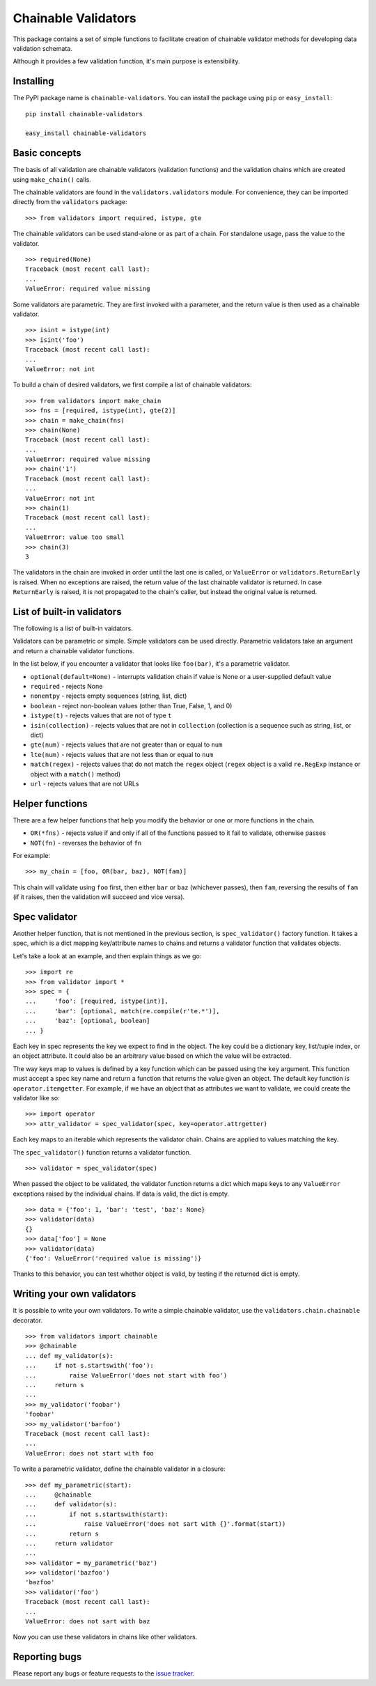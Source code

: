 ====================
Chainable Validators
====================

This package contains a set of simple functions to facilitate creation of
chainable validator methods for developing data validation schemata.

Although it provides a few validation function, it's main purpose is
extensibility.

Installing
==========

The PyPI package name is ``chainable-validators``. You can install the package
using ``pip`` or ``easy_install``::

    pip install chainable-validators

    easy_install chainable-validators

Basic concepts
==============

The basis of all validation are chainable validators (validation functions) and
the validation chains which are created using ``make_chain()`` calls.

The chainable validators are found in the ``validators.validators`` module. For
convenience, they can be imported directly from the ``validators`` package::

    >>> from validators import required, istype, gte

The chainable validators can be used stand-alone or as part of a chain. For
standalone usage, pass the value to the validator. ::

    >>> required(None)
    Traceback (most recent call last):
    ...
    ValueError: required value missing

Some validators are parametric. They are first invoked with a parameter, and
the return value is then used as a chainable validator. ::

    >>> isint = istype(int)
    >>> isint('foo')
    Traceback (most recent call last):
    ...
    ValueError: not int

To build a chain of desired validators, we first compile a list of chainable
validators::

    >>> from validators import make_chain
    >>> fns = [required, istype(int), gte(2)]
    >>> chain = make_chain(fns)
    >>> chain(None)
    Traceback (most recent call last):
    ...
    ValueError: required value missing
    >>> chain('1')
    Traceback (most recent call last):
    ...
    ValueError: not int
    >>> chain(1)
    Traceback (most recent call last):
    ...
    ValueError: value too small
    >>> chain(3)
    3

The validators in the chain are invoked in order until the last one is called,
or ``ValueError`` or ``validators.ReturnEarly`` is raised. When no exceptions
are raised, the return value of the last chainable validator is returned. In
case ``ReturnEarly`` is raised, it is not propagated to the chain's caller, but
instead the original value is returned.

List of built-in validators
===========================

The following is a list of built-in vaidators.

Validators can be parametric or simple. Simple validators can be used directly.
Parametric validators take an argument and return a chainable validator
functions.

In the list below, if you encounter a validator that looks like ``foo(bar)``,
it's a parametric validator.

- ``optional(default=None)`` - interrupts validation chain if value is None or
  a user-supplied default value
- ``required`` - rejects None
- ``nonemtpy`` - rejects empty sequences (string, list, dict)
- ``boolean`` - reject non-boolean values (other than True, False, 1, and 0)
- ``istype(t)`` - rejects values that are not of type ``t``
- ``isin(collection)`` - rejects values that are not in ``collection``
  (collection is a sequence such as string, list, or dict)
- ``gte(num)`` - rejects values that are not greater than or equal to ``num``
- ``lte(num)`` - rejects values that are not less than or equal to ``num``
- ``match(regex)`` - rejects values that do not match the ``regex`` object
  (``regex`` object is a valid ``re.RegExp`` instance or object with a
  ``match()`` method)
- ``url`` - rejects values that are not URLs

Helper functions
================

There are a few helper functions that help you modify the behavior or one or
more functions in the chain.

- ``OR(*fns)`` - rejects value if and only if all of the functions passed to it
  fail to validate, otherwise passes
- ``NOT(fn)`` - reverses the behavior of ``fn``

For example::

    >>> my_chain = [foo, OR(bar, baz), NOT(fam)]

This chain will validate using ``foo`` first, then either ``bar`` or ``baz``
(whichever passes), then ``fam``, reversing the results of ``fam`` (if it
raises, then the validation will succeed and vice versa).

Spec validator
==============

Another helper function, that is not mentioned in the previous section, is
``spec_validator()`` factory function. It takes a spec, which is a dict mapping
key/attribute names to chains and returns a validator function that validates
objects.

Let's take a look at an example, and then explain things as we go::

    >>> import re
    >>> from validator import *
    >>> spec = {
    ...     'foo': [required, istype(int)],
    ...     'bar': [optional, match(re.compile(r'te.*')],
    ...     'baz': [optional, boolean]
    ... }

Each key in spec represents the key we expect to find in the object. The key
could be a dictionary key, list/tuple index, or an object attribute. It could
also be an arbitrary value based on which the value will be extracted.

The way keys map to values is defined by a key function which can be passed
using the ``key`` argument. This function must accept a spec key name and
return a function that returns the value given an object. The default key
function is ``operator.itemgetter``. For example, if we have an object that as
attributes we want to validate, we could create the validator like so::

    >>> import operator
    >>> attr_validator = spec_validator(spec, key=operator.attrgetter)

Each key maps to an iterable which represents the validator chain. Chains are
applied to values matching the key.

The ``spec_validator()`` function returns a validator function. ::

    >>> validator = spec_validator(spec)

When passed the object to be validated, the validator function returns a dict
which maps keys to any ``ValueError`` exceptions raised by the individual
chains. If data is valid, the dict is empty. ::

    >>> data = {'foo': 1, 'bar': 'test', 'baz': None}
    >>> validator(data)
    {}
    >>> data['foo'] = None
    >>> validator(data)
    {'foo': ValueError('required value is missing')}

Thanks to this behavior, you can test whether object is valid, by testing if
the returned dict is empty.

Writing your own validators
===========================

It is possible to write your own validators. To write a simple chainable
validator, use the ``validators.chain.chainable`` decorator. ::

    >>> from validators import chainable
    >>> @chainable
    ... def my_validator(s):
    ...     if not s.startswith('foo'):
    ...         raise ValueError('does not start with foo')
    ...     return s
    ... 
    >>> my_validator('foobar')
    'foobar'
    >>> my_validator('barfoo')
    Traceback (most recent call last):
    ...
    ValueError: does not start with foo

To write a parametric validator, define the chainable validator in a closure::

    >>> def my_parametric(start):
    ...     @chainable
    ...     def validator(s):
    ...         if not s.startswith(start):
    ...             raise ValueError('does not sart with {}'.format(start))
    ...         return s
    ...     return validator
    ... 
    >>> validator = my_parametric('baz')
    >>> validator('bazfoo')
    'bazfoo'
    >>> validator('foo')
    Traceback (most recent call last):
    ...
    ValueError: does not sart with baz

Now you can use these validators in chains like other validators.

Reporting bugs
==============

Please report any bugs or feature requests to the `issue tracker`_.

.. _issue tracker: https://github.com/Outernet-Project/chainable-validators/issues
